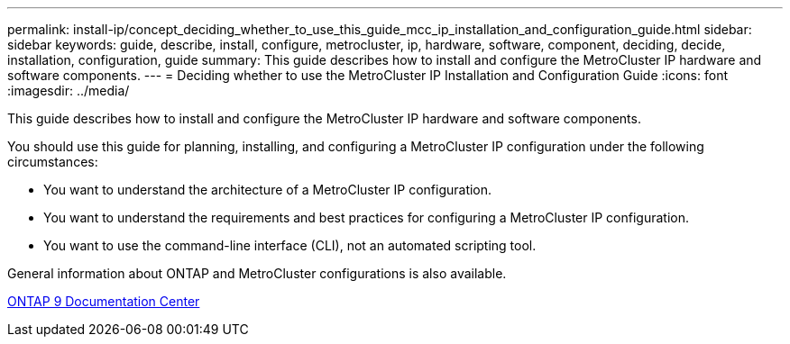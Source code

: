 ---
permalink: install-ip/concept_deciding_whether_to_use_this_guide_mcc_ip_installation_and_configuration_guide.html
sidebar: sidebar
keywords: guide, describe, install, configure, metrocluster, ip, hardware, software, component, deciding, decide, installation, configuration, guide
summary: This guide describes how to install and configure the MetroCluster IP hardware and software components.
---
= Deciding whether to use the MetroCluster IP Installation and Configuration Guide
:icons: font
:imagesdir: ../media/

[.lead]
This guide describes how to install and configure the MetroCluster IP hardware and software components.

You should use this guide for planning, installing, and configuring a MetroCluster IP configuration under the following circumstances:

* You want to understand the architecture of a MetroCluster IP configuration.
* You want to understand the requirements and best practices for configuring a MetroCluster IP configuration.
* You want to use the command-line interface (CLI), not an automated scripting tool.

General information about ONTAP and MetroCluster configurations is also available.

https://docs.netapp.com/ontap-9/index.jsp[ONTAP 9 Documentation Center]
